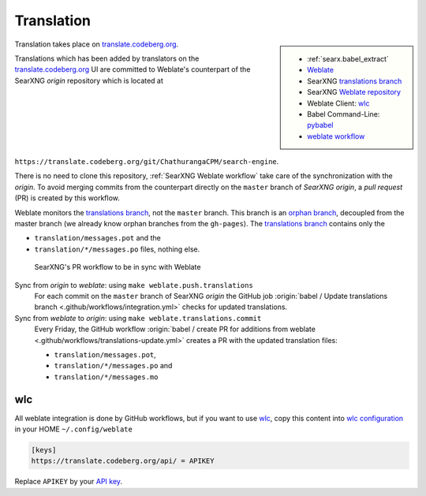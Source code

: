 .. _translation:

===========
Translation
===========

.. _translate.codeberg.org: https://translate.codeberg.org/projects/searxng/
.. _Weblate: https://docs.weblate.org
.. _translations branch: https://github.com/ChathurangaCPM/search-engine/tree/translations
.. _orphan branch: https://git-scm.com/docs/git-checkout#Documentation/git-checkout.txt---orphanltnewbranchgt
.. _Weblate repository: https://translate.codeberg.org/projects/ChathurangaCPM/search-engine/#repository
.. _wlc: https://docs.weblate.org/en/latest/wlc.html

.. |translated| image:: https://translate.codeberg.org/widgets/searxng/-/searxng/svg-badge.svg
   :target: https://translate.codeberg.org/projects/searxng/

.. sidebar:: |translated|

   - :ref:`searx.babel_extract`
   - Weblate_
   - SearXNG `translations branch`_
   - SearXNG `Weblate repository`_
   - Weblate Client: wlc_
   - Babel Command-Line: `pybabel <http://babel.pocoo.org/en/latest/cmdline.html>`_
   - `weblate workflow <https://docs.weblate.org/en/latest/workflows.html>`_

Translation takes place on translate.codeberg.org_.

Translations which has been added by translators on the translate.codeberg.org_ UI are
committed to Weblate's counterpart of the SearXNG *origin* repository which is
located at ``https://translate.codeberg.org/git/ChathurangaCPM/search-engine``.

There is no need to clone this repository, :ref:`SearXNG Weblate workflow` take
care of the synchronization with the *origin*.  To avoid merging commits from
the counterpart directly on the ``master`` branch of *SearXNG origin*, a *pull
request* (PR) is created by this workflow.

Weblate monitors the `translations branch`_, not the ``master`` branch.  This
branch is an `orphan branch`_, decoupled from the master branch (we already know
orphan branches from the ``gh-pages``).  The `translations branch`_ contains
only the

- ``translation/messages.pot`` and the
- ``translation/*/messages.po`` files, nothing else.


.. _SearXNG Weblate workflow:

.. figure:: translation.svg

   SearXNG's PR workflow to be in sync with Weblate

Sync from *origin* to *weblate*: using ``make weblate.push.translations``
  For each commit on the ``master`` branch of SearXNG *origin* the GitHub job
  :origin:`babel / Update translations branch
  <.github/workflows/integration.yml>` checks for updated translations.

Sync from *weblate* to *origin*: using ``make weblate.translations.commit``
  Every Friday, the GitHub workflow :origin:`babel / create PR for additions from
  weblate <.github/workflows/translations-update.yml>` creates a PR with the
  updated translation files:

  - ``translation/messages.pot``,
  - ``translation/*/messages.po`` and
  - ``translation/*/messages.mo``

wlc
===

.. _wlc configuration: https://docs.weblate.org/en/latest/wlc.html#wlc-config
.. _API key: https://translate.codeberg.org/accounts/profile/#api

All weblate integration is done by GitHub workflows, but if you want to use wlc_,
copy this content into `wlc configuration`_ in your HOME ``~/.config/weblate``

.. code-block:: ini

  [keys]
  https://translate.codeberg.org/api/ = APIKEY

Replace ``APIKEY`` by your `API key`_.
